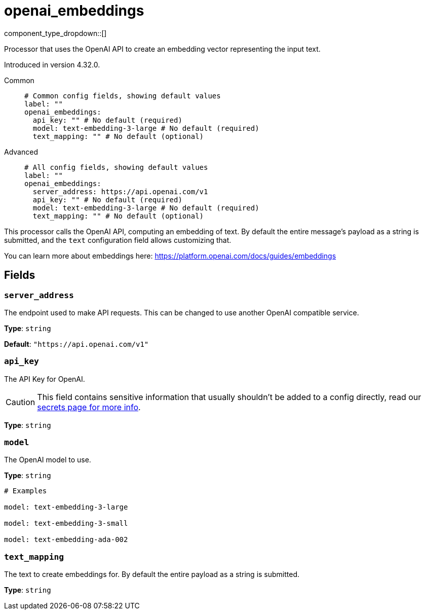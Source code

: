 = openai_embeddings
:type: processor
:status: experimental
:categories: ["AI"]



////
     THIS FILE IS AUTOGENERATED!

     To make changes, edit the corresponding source file under:

     https://github.com/redpanda-data/connect/tree/main/internal/impl/<provider>.

     And:

     https://github.com/redpanda-data/connect/tree/main/cmd/tools/docs_gen/templates/plugin.adoc.tmpl
////


component_type_dropdown::[]


Processor that uses the OpenAI API to create an embedding vector representing the input text.

Introduced in version 4.32.0.


[tabs]
======
Common::
+
--

```yml
# Common config fields, showing default values
label: ""
openai_embeddings:
  api_key: "" # No default (required)
  model: text-embedding-3-large # No default (required)
  text_mapping: "" # No default (optional)
```

--
Advanced::
+
--

```yml
# All config fields, showing default values
label: ""
openai_embeddings:
  server_address: https://api.openai.com/v1
  api_key: "" # No default (required)
  model: text-embedding-3-large # No default (required)
  text_mapping: "" # No default (optional)
```

--
======

This processor calls the OpenAI API, computing an embedding of text. By default the entire message's payload as a string is submitted, and the `text` configuration field allows customizing that.

You can learn more about embeddings here: https://platform.openai.com/docs/guides/embeddings[https://platform.openai.com/docs/guides/embeddings^]

== Fields

=== `server_address`

The endpoint used to make API requests. This can be changed to use another OpenAI compatible service.


*Type*: `string`

*Default*: `"https://api.openai.com/v1"`

=== `api_key`

The API Key for OpenAI.
[CAUTION]
====
This field contains sensitive information that usually shouldn't be added to a config directly, read our xref:configuration:secrets.adoc[secrets page for more info].
====



*Type*: `string`


=== `model`

The OpenAI model to use.


*Type*: `string`


```yml
# Examples

model: text-embedding-3-large

model: text-embedding-3-small

model: text-embedding-ada-002
```

=== `text_mapping`

The text to create embeddings for. By default the entire payload as a string is submitted.


*Type*: `string`



